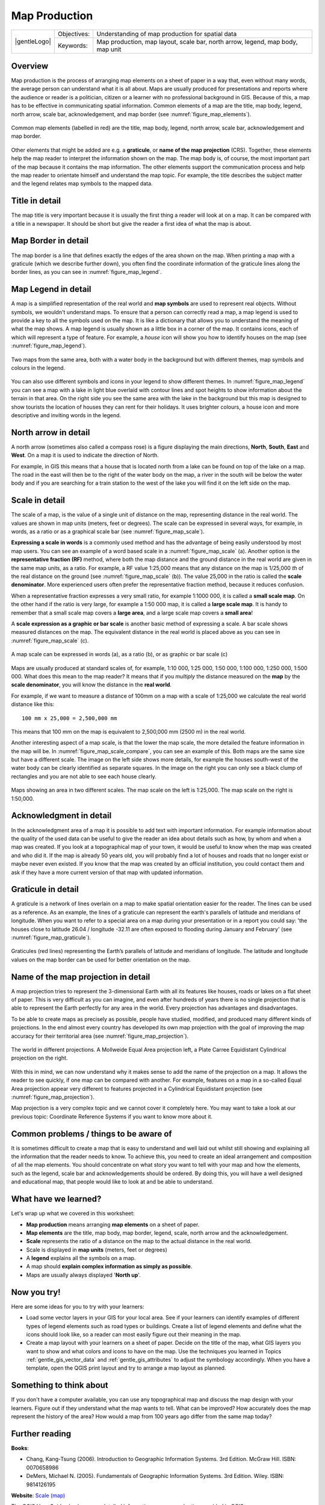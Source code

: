 **************
Map Production
**************

+-------------------+-------------+---------------------------------------------------------------------------------+
| |gentleLogo|      | Objectives: | Understanding of map production for spatial data                                |
+                   +-------------+---------------------------------------------------------------------------------+
|                   | Keywords:   | Map production, map layout, scale bar, north arrow, legend, map body, map unit  |
+-------------------+-------------+---------------------------------------------------------------------------------+

Overview
========

Map production is the process of arranging map elements on a sheet of paper in a
way that, even without many words, the average person can understand what it is
all about. Maps are usually produced for presentations and reports where the
audience or reader is a politician, citizen or a learner with no professional
background in GIS. Because of this, a map has to be effective in communicating
spatial information. Common elements of a map are the title, map body, legend,
north arrow, scale bar, acknowledgement, and map border (see :numref:`figure_map_elements`).

.. _figure_map_elements:

.. figure:: img/map_elements.png
   :align: center
   :width: 30em

   Common map elements (labelled in red) are the title, map body, legend, north
   arrow, scale bar, acknowledgement and map border.

Other elements that might be added are e.g. a **graticule**, or **name of the map
projection** (CRS). Together, these elements help the map reader to interpret the
information shown on the map. The map body is, of course, the most important part
of the map because it contains the map information. The other elements support
the communication process and help the map reader to orientate himself and
understand the map topic. For example, the title describes the subject matter and
the legend relates map symbols to the mapped data.

Title in detail
===============

The map title is very important because it is usually the first thing a reader
will look at on a map. It can be compared with a title in a newspaper. It should
be short but give the reader a first idea of what the map is about.

Map Border in detail
====================

The map border is a line that defines exactly the edges of the area shown on the
map. When printing a map with a graticule (which we describe further down), you
often find the coordinate information of the graticule lines along the border
lines, as you can see in :numref:`figure_map_legend`.

Map Legend in detail
====================

A map is a simplified representation of the real world and **map symbols** are
used to represent real objects. Without symbols, we wouldn't understand maps.
To ensure that a person can correctly read a map, a map legend is used to provide
a key to all the symbols used on the map. It is like a dictionary that allows you
to understand the meaning of what the map shows. A map legend is usually shown as
a little box in a corner of the map. It contains icons, each of which will
represent a type of feature. For example, a *house* icon will show you how to
identify houses on the map (see :numref:`figure_map_legend`).

.. _figure_map_legend:

.. figure:: img/map_legend.png
   :align: center
   :width: 30em

   Two maps from the same area, both with a water body in the background but with
   different themes, map symbols and colours in the legend.

You can also use different symbols and icons in your legend to show different
themes. In :numref:`figure_map_legend` you can see a map with a lake in light blue overlaid
with contour lines and spot heights to show information about the terrain in that
area. On the right side you see the same area with the lake in the background but
this map is designed to show tourists the location of houses they can rent for
their holidays. It uses brighter colours, a house icon and more descriptive and
inviting words in the legend.

North arrow in detail
=====================

A north arrow (sometimes also called a compass rose) is a figure displaying the
main directions, **North**, **South**, **East** and **West**. On a map it is used
to indicate the direction of North.

For example, in GIS this means that a house that is located north from a lake can
be found on top of the lake on a map. The road in the east will then be to the
right of the water body on the map, a river in the south will be below the water
body and if you are searching for a train station to the west of the lake you will
find it on the left side on the map.

Scale in detail
===============

The scale of a map, is the value of a single unit of distance on the map,
representing distance in the real world. The values are shown in map units
(meters, feet or degrees). The scale can be expressed in several ways, for
example, in words, as a ratio or as a graphical scale bar (see :numref:`figure_map_scale`).

**Expressing a scale in words** is a commonly used method and has the advantage
of being easily understood by most map users. You can see an example of a word
based scale in a :numref:`figure_map_scale` (a). Another option is the **representative
fraction (RF)** method, where both the map distance and the ground distance in
the real world are given in the same map units, as a ratio. For example, a RF
value 1:25,000 means that any distance on the map is 1/25,000 *th* of the real
distance on the ground (see :numref:`figure_map_scale` (b)). The value 25,000 in the ratio
is called the **scale denominator**. More experienced users often prefer the
representative fraction method, because it reduces confusion.

When a representative fraction expresses a very small ratio, for example 1:1000
000, it is called a **small scale map**. On the other hand if the ratio is very
large, for example a 1:50 000 map, it is called a **large scale map**. It is
handy to remember that a small scale map covers a **large area**, and a large
scale map covers a **small area**!

A **scale expression as a graphic or bar scale** is another basic method of
expressing a scale. A bar scale shows measured distances on the map. The equivalent
distance in the real world is placed above as you can see in :numref:`figure_map_scale` (c).

.. _figure_map_scale:

.. figure:: img/map_scale.png
   :align: center
   :width: 30em

   A map scale can be expressed in words (a), as a ratio (b), or as graphic or
   bar scale (c)

Maps are usually produced at standard scales of, for example, 1:10 000, 1:25 000,
1:50 000, 1:100 000, 1:250 000, 1:500 000. What does this mean to the map reader?
It means that if you *multiply* the distance measured on the **map** by the
**scale denominator**, you will know the distance in the **real world**.

For example, if we want to measure a distance of 100mm on a map with a scale of
1:25,000 we calculate the real world distance like this:

::

   100 mm x 25,000 = 2,500,000 mm

This means that 100 mm on the map is equivalent to 2,500,000 mm (2500 m) in the
real world.

Another interesting aspect of a map scale, is that the lower the map scale, the
more detailed the feature information in the map will be. In
:numref:`figure_map_scale_compare`, you can see an example of this. Both maps are the same
size but have a different scale. The image on the left side shows more details,
for example the houses south-west of the water body can be clearly identified as
separate squares. In the image on the right you can only see a black clump of
rectangles and you are not able to see each house clearly.

.. _figure_map_scale_compare:

.. figure:: img/map_scale_compare.png
   :align: center
   :width: 30em

   Maps showing an area in two different scales. The map scale on the left is
   1:25,000. The map scale on the right is 1:50,000.

Acknowledgment in detail
========================

In the acknowledgment area of a map it is possible to add text with important
information. For example information about the quality of the used data can be
useful to give the reader an idea about details such as how, by whom and when a
map was created. If you look at a topographical map of your town, it would be
useful to know when the map was created and who did it. If the map is already 50
years old, you will probably find a lot of houses and roads that no longer exist
or maybe never even existed. If you know that the map was created by an official
institution, you could contact them and ask if they have a more current version
of that map with updated information.

Graticule in detail
===================

A graticule is a network of lines overlain on a map to make spatial orientation
easier for the reader. The lines can be used as a reference. As an example, the
lines of a graticule can represent the earth's parallels of latitude and meridians
of longitude. When you want to refer to a special area on a map during your
presentation or in a report you could say: 'the houses close to latitude 26.04 /
longitude -32.11 are often exposed to flooding during January and February' (see
:numref:`figure_map_graticule`).

.. _figure_map_graticule:

.. figure:: img/map_graticule.png
   :align: center
   :width: 30em

   Graticules (red lines) representing the Earth’s parallels of latitude and
   meridians of longitude. The latitude and longitude values on the map border
   can be used for better orientation on the map.

Name of the map projection in detail
====================================

A map projection tries to represent the 3-dimensional Earth with all its features
like houses, roads or lakes on a flat sheet of paper. This is very difficult as
you can imagine, and even after hundreds of years there is no single projection
that is able to represent the Earth perfectly for any area in the world. Every
projection has advantages and disadvantages.

To be able to create maps as precisely as possible, people have studied, modified,
and produced many different kinds of projections. In the end almost every country
has developed its own map projection with the goal of improving the map accuracy
for their territorial area (see :numref:`figure_map_projection`).

.. _figure_map_projection:

.. figure:: img/map_projection.png
   :align: center
   :width: 30em

   The world in different projections. A Mollweide Equal Area projection left,
   a Plate Carree Equidistant Cylindrical projection on the right.

With this in mind, we can now understand why it makes sense to add the name of
the projection on a map. It allows the reader to see quickly, if one map can be
compared with another. For example, features on a map in a so-called Equal Area
projection appear very different to features projected in a Cylindrical
Equidistant projection (see :numref:`figure_map_projection`).

Map projection is a very complex topic and we cannot cover it completely here.
You may want to take a look at our previous topic: Coordinate Reference Systems
if you want to know more about it.

Common problems / things to be aware of
=======================================

It is sometimes difficult to create a map that is easy to understand and well
laid out whilst still showing and explaining all the information that the reader
needs to know. To achieve this, you need to create an ideal arrangement and
composition of all the map elements. You should concentrate on what story you
want to tell with your map and how the elements, such as the legend, scale bar
and acknowledgements should be ordered. By doing this, you will have a well
designed and educational map, that people would like to look at and be able to
understand.

What have we learned?
=====================

Let's wrap up what we covered in this worksheet:

* **Map production** means arranging **map elements** on a sheet of paper.
* **Map elements** are the title, map body, map border, legend, scale, north
  arrow and the acknowledgement.
* **Scale** represents the ratio of a distance on the map to the actual distance
  in the real world.
* Scale is displayed in **map units** (meters, feet or degrees)
* A **legend** explains all the symbols on a map.
* A map should **explain complex information as simply as possible**.
* Maps are usually always displayed '**North up**'.

Now you try!
============

Here are some ideas for you to try with your learners:

* Load some vector layers in your GIS for your local area. See if your learners
  can identify examples of different types of legend elements such as road types
  or buildings. Create a list of legend elements and define what the icons should
  look like, so a reader can most easily figure out their meaning in the map.
* Create a map layout with your learners on a sheet of paper. Decide on the title
  of the map, what GIS layers you want to show and what colors and icons to have
  on the map. Use the techniques you learned in Topics :ref:`gentle_gis_vector_data`
  and :ref:`gentle_gis_attributes` to adjust the symbology accordingly. When you
  have a template, open the QGIS print layout and try to arrange a map layout as
  planned.

Something to think about
========================

If you don't have a computer available, you can use any topographical map and
discuss the map design with your learners. Figure out if they understand what the
map wants to tell. What can be improved? How accurately does the map represent
the history of the area? How would a map from 100 years ago differ from the same
map today?

Further reading
===============

**Books**:

* Chang, Kang-Tsung (2006). Introduction to Geographic Information Systems. 3rd
  Edition. McGraw Hill. ISBN: 0070658986
* DeMers, Michael N. (2005). Fundamentals of Geographic Information Systems. 3rd
  Edition. Wiley. ISBN: 9814126195

**Website**: `Scale (map) <https://en.wikipedia.org/wiki/Scale_(map)>`_

The QGIS User Guide also has more detailed information on map production provided
in QGIS.

What's next?
============

In the section that follows we will take a closer look at **vector analysis** to
see how we can use a GIS for more than just making good looking maps!
